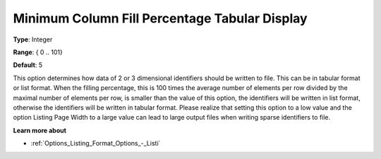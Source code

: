 

.. _Options_Display_Options_-_Minimum_Colu:


Minimum Column Fill Percentage Tabular Display
==============================================



**Type**:	Integer	

**Range**:	{ 0 .. 101}	

**Default**:	5	



This option determines how data of 2 or 3 dimensional identifiers should be written to file. This can be in tabular format or list format. When the filling percentage, this is 100 times the average number of elements per row divided by the maximal number of elements per row, is smaller than the value of this option, the identifiers will be written in list format, otherwise the identifiers will be written in tabular format. Please realize that setting this option to a low value and the option Listing Page Width to a large value can lead to large output files when writing sparse identifiers to file.



**Learn more about** 

*	:ref:`Options_Listing_Format_Options_-_Listi`  






